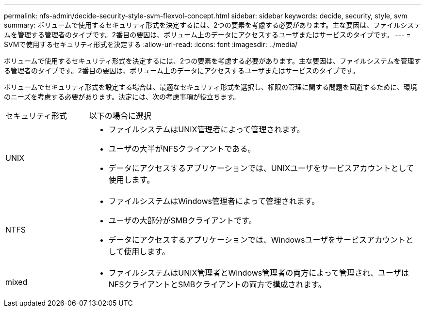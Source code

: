 ---
permalink: nfs-admin/decide-security-style-svm-flexvol-concept.html 
sidebar: sidebar 
keywords: decide, security, style, svm 
summary: ボリュームで使用するセキュリティ形式を決定するには、2つの要素を考慮する必要があります。主な要因は、ファイルシステムを管理する管理者のタイプです。2番目の要因は、ボリューム上のデータにアクセスするユーザまたはサービスのタイプです。 
---
= SVMで使用するセキュリティ形式を決定する
:allow-uri-read: 
:icons: font
:imagesdir: ../media/


[role="lead"]
ボリュームで使用するセキュリティ形式を決定するには、2つの要素を考慮する必要があります。主な要因は、ファイルシステムを管理する管理者のタイプです。2番目の要因は、ボリューム上のデータにアクセスするユーザまたはサービスのタイプです。

ボリュームでセキュリティ形式を設定する場合は、最適なセキュリティ形式を選択し、権限の管理に関する問題を回避するために、環境のニーズを考慮する必要があります。決定には、次の考慮事項が役立ちます。

[cols="20,80"]
|===


| セキュリティ形式 | 以下の場合に選択 


 a| 
UNIX
 a| 
* ファイルシステムはUNIX管理者によって管理されます。
* ユーザの大半がNFSクライアントである。
* データにアクセスするアプリケーションでは、UNIXユーザをサービスアカウントとして使用します。




 a| 
NTFS
 a| 
* ファイルシステムはWindows管理者によって管理されます。
* ユーザの大部分がSMBクライアントです。
* データにアクセスするアプリケーションでは、Windowsユーザをサービスアカウントとして使用します。




 a| 
mixed
 a| 
* ファイルシステムはUNIX管理者とWindows管理者の両方によって管理され、ユーザはNFSクライアントとSMBクライアントの両方で構成されます。


|===